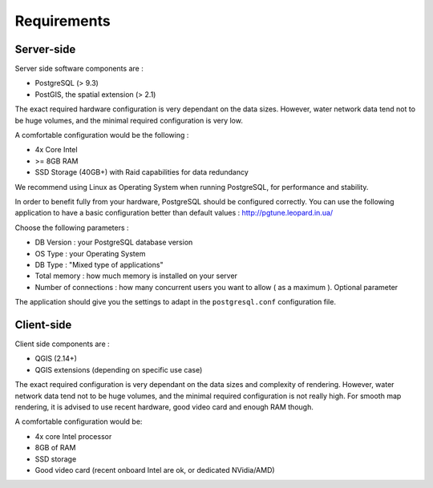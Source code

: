 ************
Requirements
************

Server-side
===========

Server side software components are :

* PostgreSQL (> 9.3)
* PostGIS, the spatial extension (> 2.1)

The exact required hardware configuration is very dependant on the data sizes.
However, water network data tend not to be huge volumes, and the minimal required configuration is very low.

A comfortable configuration would be the following :

* 4x Core Intel
* >= 8GB RAM
* SSD Storage (40GB+) with Raid capabilities for data redundancy

We recommend using Linux as Operating System when running PostgreSQL, for performance and stability.

In order to benefit fully from your hardware, PostgreSQL should be configured correctly.
You can use the following application to have a basic configuration better than default values : http://pgtune.leopard.in.ua/

Choose the following parameters : 

* DB Version : your PostgreSQL database version
* OS Type : your Operating System
* DB Type : "Mixed type of applications"
* Total memory : how much memory is installed on your server
* Number of connections : how many concurrent users you want to allow ( as a maximum ). Optional parameter

The application should give you the settings to adapt in the ``postgresql.conf`` configuration file.

Client-side
===========

Client side components are :

* QGIS (2.14+)
* QGIS extensions (depending on specific use case)

The exact required configuration is very dependant on the data sizes and complexity of rendering.
However, water network data tend not to be huge volumes, and the minimal required configuration
is not really high. For smooth map rendering, it is advised to use recent hardware, good video card and enough RAM though.

A comfortable configuration would be: 

* 4x core Intel processor
* 8GB of RAM
* SSD storage
* Good video card (recent onboard Intel are ok, or dedicated NVidia/AMD)
